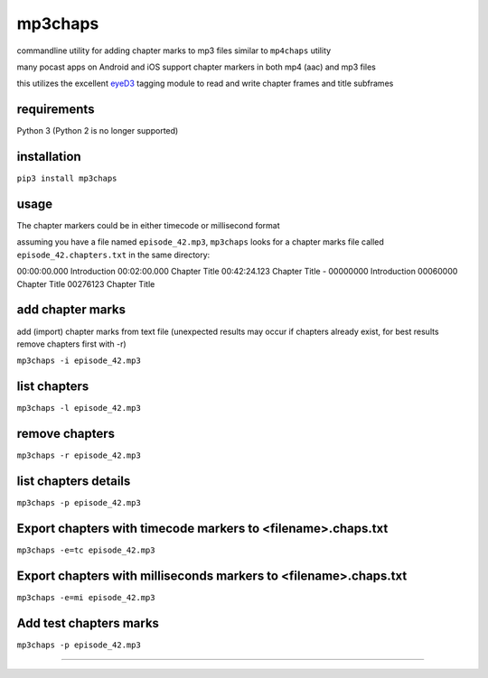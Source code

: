 mp3chaps
========

commandline utility for adding chapter marks to mp3 files similar to ``mp4chaps`` utility

many pocast apps on Android and iOS support chapter markers in both mp4 (aac) and mp3 files

this utilizes the excellent `eyeD3 <https://github.com/nicfit/eyeD3>`_ tagging module to read and write chapter frames and title subframes

requirements
------------
Python 3 (Python 2 is no longer supported)

installation
------------

``pip3 install mp3chaps``

usage
-----

The chapter markers could be in either timecode or millisecond format

assuming you have a file named ``episode_42.mp3``, ``mp3chaps`` looks for a chapter marks file called ``episode_42.chapters.txt`` in the same directory::

00:00:00.000 Introduction
00:02:00.000 Chapter Title
00:42:24.123 Chapter Title
-
00000000 Introduction
00060000 Chapter Title
00276123 Chapter Title

add chapter marks
-----------------
add (import) chapter marks from text file (unexpected results may occur if chapters already exist, for best results remove chapters first with -r)

``mp3chaps -i episode_42.mp3``

list chapters
-------------

``mp3chaps -l episode_42.mp3``

remove chapters
---------------

``mp3chaps -r episode_42.mp3``

list chapters details
-------------

``mp3chaps -p episode_42.mp3``

Export chapters with timecode markers to <filename>.chaps.txt
---------------

``mp3chaps -e=tc episode_42.mp3``

Export chapters with milliseconds markers to <filename>.chaps.txt
---------------

``mp3chaps -e=mi episode_42.mp3``

Add test chapters marks
-------------

``mp3chaps -p episode_42.mp3``

---------------
